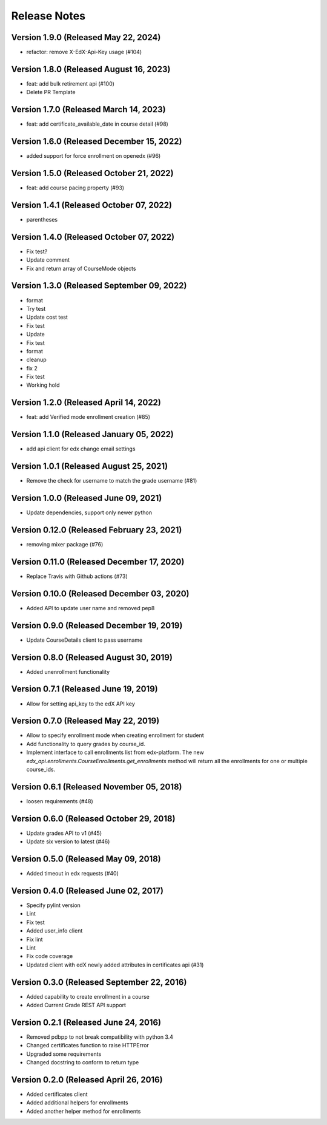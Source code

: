 Release Notes
=============

Version 1.9.0 (Released May 22, 2024)
-------------

- refactor: remove X-EdX-Api-Key usage (#104)

Version 1.8.0 (Released August 16, 2023)
-------------

- feat: add bulk retirement api (#100)
- Delete PR Template

Version 1.7.0 (Released March 14, 2023)
-------------

- feat: add certificate_available_date in course detail (#98)

Version 1.6.0 (Released December 15, 2022)
-------------

- added support for force enrollment on openedx (#96)

Version 1.5.0 (Released October 21, 2022)
-------------

- feat: add course pacing property (#93)

Version 1.4.1 (Released October 07, 2022)
-------------

- parentheses

Version 1.4.0 (Released October 07, 2022)
-------------

- Fix test?
- Update comment
- Fix and return array of CourseMode objects

Version 1.3.0 (Released September 09, 2022)
-------------

- format
- Try test
- Update cost test
- Fix test
- Update
- Fix test
- format
- cleanup
- fix 2
- Fix test
- Working hold

Version 1.2.0 (Released April 14, 2022)
-------------

- feat: add Verified mode enrollment creation (#85)

Version 1.1.0 (Released January 05, 2022)
-------------

- add api client for edx change email settings

Version 1.0.1 (Released August 25, 2021)
-------------

- Remove the check for username to match the grade username (#81)

Version 1.0.0 (Released June 09, 2021)
-------------

- Update dependencies, support only newer python

Version 0.12.0 (Released February 23, 2021)
--------------

- removing mixer package (#76)

Version 0.11.0 (Released December 17, 2020)
--------------

- Replace Travis with Github actions (#73)

Version 0.10.0 (Released December 03, 2020)
--------------

- Added API to update user name and removed pep8

Version 0.9.0 (Released December 19, 2019)
-------------

- Update CourseDetails client to pass username

Version 0.8.0 (Released August 30, 2019)
-------------

- Added unenrollment functionality

Version 0.7.1 (Released June 19, 2019)
-------------

- Allow for setting api_key to the edX API key

Version 0.7.0 (Released May 22, 2019)
-------------

- Allow to specify enrollment mode when creating enrollment for student
- Add functionality to query grades by course_id.
- Implement interface to call enrollments list from edx-platform. The new `edx_api.enrollments.CourseEnrollments.get_enrollments` method will return all the enrollments for one or multiple course_ids.

Version 0.6.1 (Released November 05, 2018)
-------------

- loosen requirements (#48)

Version 0.6.0 (Released October 29, 2018)
-------------

- Update grades API to v1 (#45)
- Update six version to latest (#46)

Version 0.5.0 (Released May 09, 2018)
-------------

- Added timeout in edx requests (#40)

Version 0.4.0 (Released June 02, 2017)
-------------

- Specify pylint version
- Lint
- Fix test
- Added user_info client
- Fix lint
- Lint
- Fix code coverage
- Updated client with edX newly added attributes in certificates api (#31)

Version 0.3.0 (Released September 22, 2016)
-------------

- Added capability to create enrollment in a course
- Added Current Grade REST API support

Version 0.2.1 (Released June 24, 2016)
-------------

- Removed pdbpp to not break compatibility with python 3.4
- Changed certificates function to raise HTTPError
- Upgraded some requirements
- Changed docstring to conform to return type

Version 0.2.0 (Released April 26, 2016)
-------------

- Added certificates client
- Added additional helpers for enrollments
- Added another helper method for enrollments


